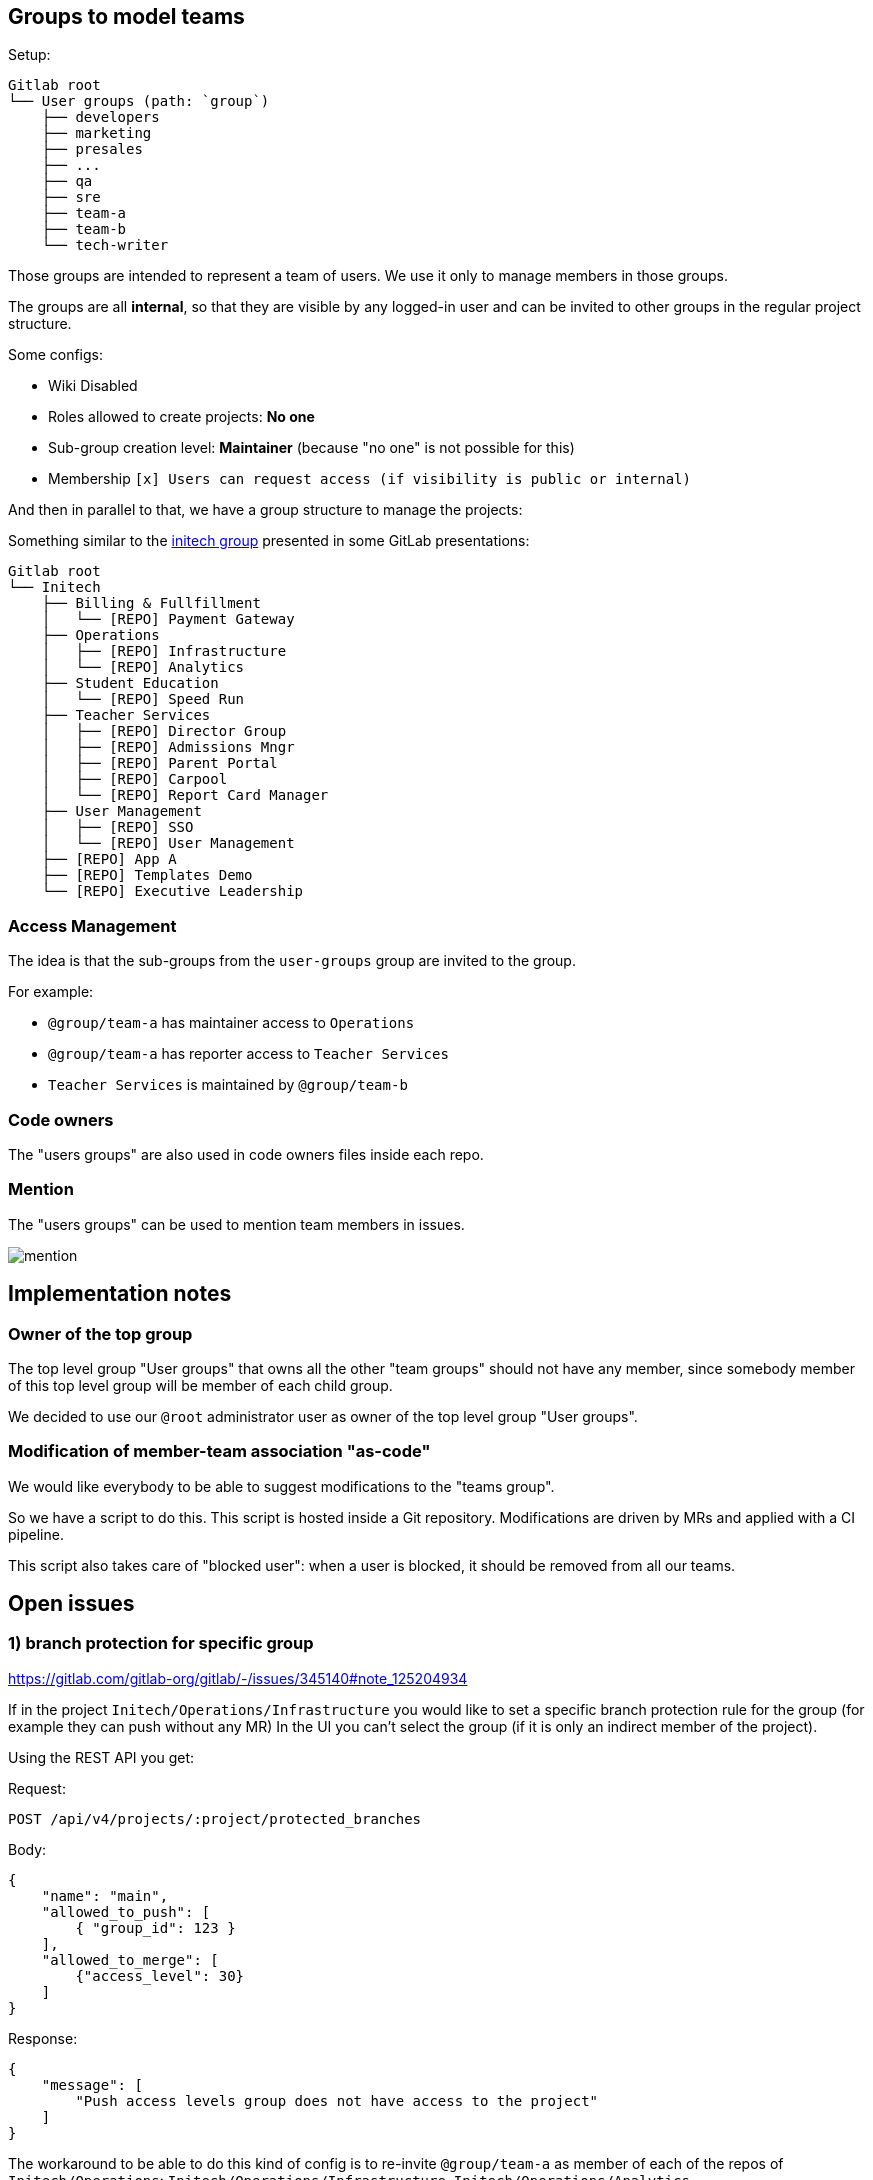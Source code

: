 
== Groups to model teams

Setup:

```
Gitlab root
└── User groups (path: `group`)
    ├── developers
    ├── marketing
    ├── presales
    ├── ...
    ├── qa
    ├── sre
    ├── team-a
    ├── team-b
    └── tech-writer
```

Those groups are intended to represent a team of users.
We use it only to manage members in those groups.

The groups are all *internal*, so that they are visible by any logged-in user and can be invited to other groups in the regular project structure.

Some configs:

* Wiki Disabled
* Roles allowed to create projects: *No one*
* Sub-group creation level: *Maintainer* (because "no one" is not possible for this)
* Membership `[x] Users can request access (if visibility is public or internal)`


And then in parallel to that, we have a group structure to manage the projects:

Something similar to the https://gitlab.com/tech-marketing/demos/gitlab-agile-demo/initech[initech group] presented in some GitLab presentations:

```
Gitlab root
└── Initech
    ├── Billing & Fullfillment
    │   └── [REPO] Payment Gateway
    ├── Operations
    │   ├── [REPO] Infrastructure
    │   └── [REPO] Analytics
    ├── Student Education
    │   └── [REPO] Speed Run
    ├── Teacher Services
    │   ├── [REPO] Director Group
    │   ├── [REPO] Admissions Mngr
    │   ├── [REPO] Parent Portal
    │   ├── [REPO] Carpool
    │   └── [REPO] Report Card Manager
    ├── User Management
    │   ├── [REPO] SSO
    │   └── [REPO] User Management
    ├── [REPO] App A
    ├── [REPO] Templates Demo
    └── [REPO] Executive Leadership
```

=== Access Management

The idea is that the sub-groups from the `user-groups` group are invited to the group.

For example:

* `@group/team-a` has maintainer access to `Operations`
* `@group/team-a` has reporter access to `Teacher Services`
* `Teacher Services` is maintained by `@group/team-b` 


=== Code owners

The "users groups" are also used in code owners files inside each repo.


=== Mention

The "users groups" can be used to mention team members in issues.

image::mention.png[]


== Implementation notes

=== Owner of the top group

The top level group "User groups" that owns all the other "team groups" should not have any member, since somebody member of this top level group will be member of each child group.

We decided to use our `@root` administrator user as owner of the top level group "User groups".


=== Modification of member-team association "as-code"

We would like everybody to be able to suggest modifications to the "teams group".

So we have a script to do this.
This script is hosted inside a Git repository.
Modifications are driven by MRs and applied with a CI pipeline.

This script also takes care of "blocked user": when a user is blocked, it should be removed from all our teams.


== Open issues

=== 1) branch protection for specific group

https://gitlab.com/gitlab-org/gitlab/-/issues/345140#note_125204934

If in the project `Initech/Operations/Infrastructure` you would like to set a specific branch protection rule for the group (for example they can push without any MR)
In the UI you can’t select the group (if it is only an indirect member of the project).

Using the REST API you get:

Request:
```http
POST /api/v4/projects/:project/protected_branches
```

Body:
```json
{
    "name": "main",
    "allowed_to_push": [
        { "group_id": 123 }
    ],
    "allowed_to_merge": [
        {"access_level": 30}
    ]
}
```

Response:
```json
{
    "message": [
        "Push access levels group does not have access to the project"
    ]
}
```

The workaround to be able to do this kind of config is to re-invite `@group/team-a` as member of each of the repos of `Initech/Operations`:
`Initech/Operations/Infrastructure`, `Initech/Operations/Analytics`

But this is not really what we would like to do.
Any idea?


=== 2) Seeing empty internal group

Since our user-groups are internal we would expect that everybody see those groups.

I did not really found the issue that captured our observation, currently those groups are visible to regular users when they navigate to the group. 
But they can not use those group to mention teams member.
They can also not invite one of those group (to a personal project for example).

Related issues:

* https://gitlab.com/gitlab-org/gitlab/-/issues/267996
* duplicated by: https://gitlab.com/gitlab-org/gitlab/-/issues/385455

The workaround is as follow:

* We have a `User Groups / All` where we have all the user present in one of the other user groups with a GUEST role.
* In each of the user-group sub groups we have a `do-not-use` archived project where the group `User Groups / All` is invited. This repository is configured to have the less options as possible (project is archived, minimal readme, no issues, no wiki, no-one allowed to push on the main branch...).

This can be achived with the script: xref:FixUserGroups.java[FixUserGroups.java]


=== 3) Codeowners

The CODEOWNERS feature requires the group to be a direct member of the project and not a member inherited through the parent group.

See related issue: https://gitlab.com/gitlab-org/gitlab/-/issues/288851/

